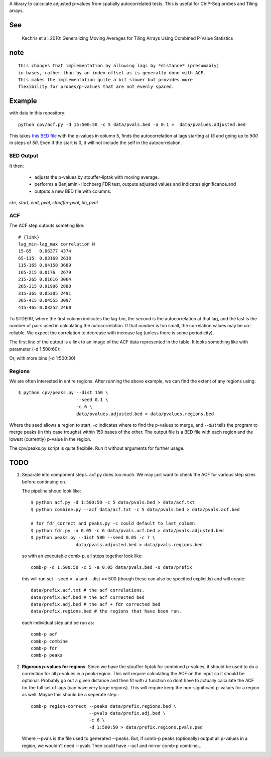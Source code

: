 A library to calculate adjusted p-values from spatially autocorrelated tests.
This is useful for ChIP-Seq probes and Tiling arrays.


See
===

    Kechris et al. 2010:
    Generalizing Moving Averages for Tiling
    Arrays Using Combined P-Value Statistics

note
====
::

   This changes that implementation by allowing lags by *distance* (presumably)
   in bases, rather than by an index offset as is generally done with ACF.
   This makes the implementation quite a bit slower but provides more
   flexibility for probes/p-values that are not evenly spaced.

Example
=======

with data in this repository::

    python cpv/acf.py -d 15:500:50 -c 5 data/pvals.bed -a 0.1 >  data/pvalues.adjusted.bed

This takes `this BED file <https://github.com/brentp/combined-pvalues/blob/master/data/pvals.bed>`_ with the p-values in column 5, finds the autocorrelation
at lags starting at *15* and going up to *500* in steps of *50*.
Even if the start is 0, it will not include the self in the autocorrelation.

BED Output
----------
It then:

 + adjusts the p-values by stouffer-liptak with moving average.
 + performs a Benjamini-Hochberg FDR test, outputs adjusted values and
   indicates significance.and 
 + outputs a new BED file with columns:

*chr*, *start*, *end*, *pval*, *stouffer-pval*, *bh_pval*

ACF
---

The ACF step outputs someting like::

    # {link}
    lag_min-lag_max correlation N
    15-65   0.06377 4374
    65-115  0.03168 2638
    115-165 0.04158 3689
    165-215 0.0176  2679
    215-265 0.01616 3064
    265-315 0.01906 2880
    315-365 0.05305 2491
    365-415 0.04555 3097
    415-465 0.03252 2460

To STDERR, where the first column indicates the lag-bin, the second is the
autocorrelation at that lag, and the last is the number of pairs used in
calculating the autocorrelation.
If that number is too small, the correlation values may be un-reliable.
We expect the correlation to decrease with increase lag (unless there is some
periodicity).

The first line of the output is a link to an image of the ACF data represented
in the table. It looks something like with parameter (-d 1:500:60):

.. image:: http://goo.gl/uYBkN

Or, with more bins (-d 1:500:30)

.. image:: http://goo.gl/4fI5V

Regions
-------
We are often interested in entire regions. After running the above example, we
can find the extent of any regions using::

    $ python cpv/peaks.py --dist 150 \
                          --seed 0.1 \
                          -c 6 \
                          data/pvalues.adjusted.bed > data/pvalues.regions.bed

Where the seed allows a region to start, *-c* indicates where to find the
p-values to merge, and `--dist` tells the program to merge peaks (in this case
troughs) within 150 bases of the other.
The output file is a BED file with each region and the lowest (currently)
p-value in the region.

The cpv/peaks.py script is quite flexibile. Run it without arguments for
further usage.

TODO
====

1. Separate into component steps. acf.py does too much. We may just want to check
   the ACF for various step sizes before continuing on.

   The pipeline shoud look like::

    $ python acf.py -d 1:500:50 -c 5 data/pvals.bed > data/acf.txt
    $ python combine.py --acf data/acf.txt -c 5 data/pvals.bed > data/pvals.acf.bed

    # for fdr_correct and peaks.py -c could default to last_column.
    $ python fdr.py -a 0.05 -c 6 data/pvals.acf.bed > data/pvals.adjusted.bed
    $ python peaks.py --dist 500 --seed 0.05 -c 7 \
                     data/pvals.adjusted.bed > data/pvals.regions.bed

   so with an executable comb-p, all steps together look like::

    comb-p -d 1:500:50 -c 5 -a 0.05 data/pvals.bed -o data/prefix

   this will run set --seed = -a and --dist == 500 (though these can also be
   specified explicitly) and will create::

    data/prefix.acf.txt # the acf correlations.
    data/prefix.acf.bed # the acf corrected bed
    data/prefix.adj.bed # the acf + fdr corrected bed
    data/prefix.regions.bed # the regions that have been run.

   each individual step and be run as::

    comb-p acf
    comb-p combine
    comb-p fdr
    comb-p peaks

2. **Rigorous p-values for regions**.
   Since we have the stouffer-liptak for combined p-values, it should be used
   to do a correction for all p-values in a peak-region.
   This will require calculating the ACF on the input so it should be optional.
   Probably go out a given distance and then fit with a function so dont have
   to actually calculate the ACF for the full set of lags (can have very large
   regions).
   This will require keep the non-significant p-values for a region as well.
   Maybe this should be a seperate step.::

    comb-p region-correct --peaks data/prefix.regions.bed \
                          --pvals data/prefix.adj.bed \
                          -c 6 \
                          -d 1:500:50 > data/prefix.regions.pvals.ped

   Where --pvals is the file used to generated --peaks. But, if comb-p peaks
   (optionally) output all p-values in a region, we wouldn't need --pvals
   Then could have --acf and mirror comb-p combine...
